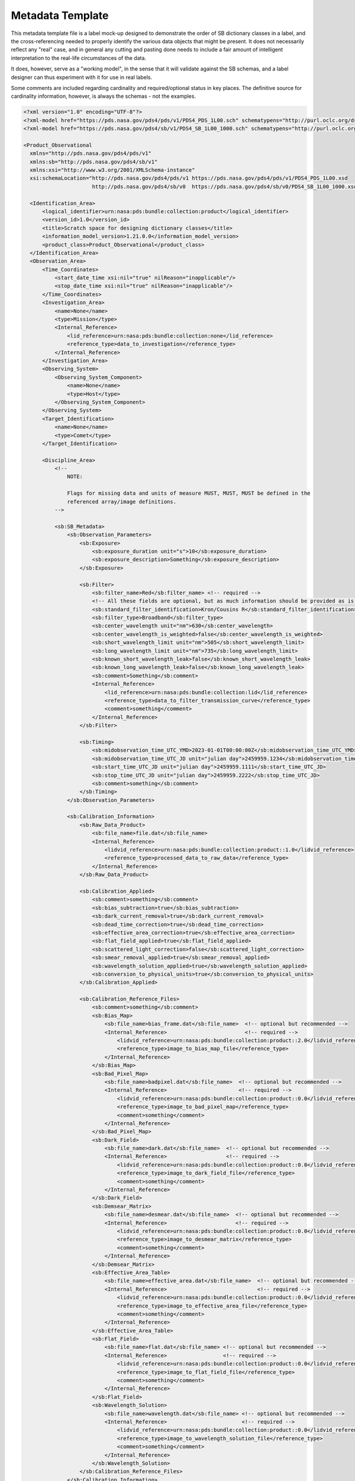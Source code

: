 Metadata Template
##################################################

This metadata template file is a label mock-up designed to demonstrate
the order of SB dictionary classes in a label, and the cross-referencing
needed to properly identify the various data objects that might be
present. It does not necessarily reflect any "real" case, and in 
general any cutting and pasting done needs to include a fair amount
of intelligent interpretation to the real-life circumstances of the 
data.

It does, however, serve as a "working model", in the sense that it will
validate against the SB schemas, and a label designer can thus experiment
with it for use in real labels.

Some comments are included regarding cardinality and required/optional
status in key places. The definitive source for cardinality information,
however, is always the schemas - not the examples.

.. code-block:: XML

  <?xml version="1.0" encoding="UTF-8"?>
  <?xml-model href="https://pds.nasa.gov/pds4/pds/v1/PDS4_PDS_1L00.sch" schematypens="http://purl.oclc.org/dsdl/schematron"?>
  <?xml-model href="https://pds.nasa.gov/pds4/sb/v1/PDS4_SB_1L00_1000.sch" schematypens="http://purl.oclc.org/dsdl/schematron"?>

  <Product_Observational 
    xmlns="http://pds.nasa.gov/pds4/pds/v1" 
    xmlns:sb="http://pds.nasa.gov/pds4/sb/v1"
    xmlns:xsi="http://www.w3.org/2001/XMLSchema-instance" 
    xsi:schemaLocation="http://pds.nasa.gov/pds4/pds/v1 https://pds.nasa.gov/pds4/pds/v1/PDS4_PDS_1L00.xsd
                        http://pds.nasa.gov/pds4/sb/v0  https://pds.nasa.gov/pds4/sb/v0/PDS4_SB_1L00_1000.xsd">

    <Identification_Area>
        <logical_identifier>urn:nasa:pds:bundle:collection:product</logical_identifier>
        <version_id>1.0</version_id>
        <title>Scratch space for designing dictionary classes</title>
        <information_model_version>1.21.0.0</information_model_version>
        <product_class>Product_Observational</product_class>
    </Identification_Area>
    <Observation_Area>
        <Time_Coordinates>
            <start_date_time xsi:nil="true" nilReason="inapplicable"/>
            <stop_date_time xsi:nil="true" nilReason="inapplicable"/>
        </Time_Coordinates>
        <Investigation_Area>
            <name>None</name>
            <type>Mission</type>
            <Internal_Reference>
                <lid_reference>urn:nasa:pds:bundle:collection:none</lid_reference>
                <reference_type>data_to_investigation</reference_type>
            </Internal_Reference>
        </Investigation_Area>
        <Observing_System>
            <Observing_System_Component>
                <name>None</name>
                <type>Host</type>
            </Observing_System_Component>
        </Observing_System>
        <Target_Identification>
            <name>None</name>
            <type>Comet</type>
        </Target_Identification>

        <Discipline_Area>
            <!-- 
                NOTE:
                
                Flags for missing data and units of measure MUST, MUST, MUST be defined in the 
                referenced array/image definitions.
            -->

            <sb:SB_Metadata>
                <sb:Observation_Parameters>
                    <sb:Exposure>
                        <sb:exposure_duration unit="s">10</sb:exposure_duration>
                        <sb:exposure_description>Something</sb:exposure_description>
                    </sb:Exposure>

                    <sb:Filter>
                        <sb:filter_name>Red</sb:filter_name> <!-- required -->
                        <!-- All these fields are optional, but as much information should be provided as is known and applicable. -->
                        <sb:standard_filter_identification>Kron/Cousins R</sb:standard_filter_identification>
                        <sb:filter_type>Broadband</sb:filter_type>
                        <sb:center_wavelength unit="nm">630</sb:center_wavelength>
                        <sb:center_wavelength_is_weighted>false</sb:center_wavelength_is_weighted>
                        <sb:short_wavelength_limit unit="nm">505</sb:short_wavelength_limit>
                        <sb:long_wavelength_limit unit="nm">735</sb:long_wavelength_limit>
                        <sb:known_short_wavelength_leak>false</sb:known_short_wavelength_leak>
                        <sb:known_long_wavelength_leak>false</sb:known_long_wavelength_leak>
                        <sb:comment>Something</sb:comment>
                        <Internal_Reference>
                            <lid_reference>urn:nasa:pds:bundle:collection:lid</lid_reference>
                            <reference_type>data_to_filter_transmission_curve</reference_type>
                            <comment>something</comment>
                        </Internal_Reference>
                    </sb:Filter>

                    <sb:Timing>
                        <sb:midobservation_time_UTC_YMD>2023-01-01T00:00:00Z</sb:midobservation_time_UTC_YMD>
                        <sb:midobservation_time_UTC_JD unit="julian day">2459959.1234</sb:midobservation_time_UTC_JD>
                        <sb:start_time_UTC_JD unit="julian day">2459959.1111</sb:start_time_UTC_JD>
                        <sb:stop_time_UTC_JD unit="julian day">2459959.2222</sb:stop_time_UTC_JD>
                        <sb:comment>something</sb:comment>
                    </sb:Timing>
                </sb:Observation_Parameters>
                
                <sb:Calibration_Information>
                    <sb:Raw_Data_Product>
                        <sb:file_name>file.dat</sb:file_name>
                        <Internal_Reference>
                            <lidvid_reference>urn:nasa:pds:bundle:collection:product::1.0</lidvid_reference>
                            <reference_type>processed_data_to_raw_data</reference_type>
                        </Internal_Reference>
                    </sb:Raw_Data_Product>
                    
                    <sb:Calibration_Applied>
                        <sb:comment>something</sb:comment>
                        <sb:bias_subtraction>true</sb:bias_subtraction>
                        <sb:dark_current_removal>true</sb:dark_current_removal>
                        <sb:dead_time_correction>true</sb:dead_time_correction>
                        <sb:effective_area_correction>true</sb:effective_area_correction>
                        <sb:flat_field_applied>true</sb:flat_field_applied>
                        <sb:scattered_light_correction>false</sb:scattered_light_correction>
                        <sb:smear_removal_applied>true</sb:smear_removal_applied>
                        <sb:wavelength_solution_applied>true</sb:wavelength_solution_applied>
                        <sb:conversion_to_physical_units>true</sb:conversion_to_physical_units>
                    </sb:Calibration_Applied>
                    
                    <sb:Calibration_Reference_Files>
                        <sb:comment>something</sb:comment>
                        <sb:Bias_Map>
                            <sb:file_name>bias_frame.dat</sb:file_name>  <!-- optional but recommended -->
                            <Internal_Reference>                         <!-- required -->
                                <lidvid_reference>urn:nasa:pds:bundle:collection:product::2.0</lidvid_reference>  <!-- version ID is definitely required -->
                                <reference_type>image_to_bias_map_file</reference_type>
                            </Internal_Reference>
                        </sb:Bias_Map>
                        <sb:Bad_Pixel_Map>
                            <sb:file_name>badpixel.dat</sb:file_name>  <!-- optional but recommended -->
                            <Internal_Reference>                       <!-- required -->
                                <lidvid_reference>urn:nasa:pds:bundle:collection:product::0.0</lidvid_reference>  <!-- version ID is definitely required -->
                                <reference_type>image_to_bad_pixel_map</reference_type>
                                <comment>something</comment>
                            </Internal_Reference>
                        </sb:Bad_Pixel_Map>
                        <sb:Dark_Field>
                            <sb:file_name>dark.dat</sb:file_name>  <!-- optional but recommended -->
                            <Internal_Reference>                   <!-- required -->
                                <lidvid_reference>urn:nasa:pds:bundle:collection:product::0.0</lidvid_reference>  <!-- version ID is definitely required -->
                                <reference_type>image_to_dark_field_file</reference_type>
                                <comment>something</comment>
                            </Internal_Reference>
                        </sb:Dark_Field>
                        <sb:Demsear_Matrix>
                            <sb:file_name>desmear.dat</sb:file_name>  <!-- optional but recommended -->
                            <Internal_Reference>                      <!-- required -->
                                <lidvid_reference>urn:nasa:pds:bundle:collection:product::0.0</lidvid_reference>  <!-- version ID is definitely required -->
                                <reference_type>image_to_desmear_matrix</reference_type>
                                <comment>something</comment>
                            </Internal_Reference>
                        </sb:Demsear_Matrix>
                        <sb:Effective_Area_Table>
                            <sb:file_name>effective_area.dat</sb:file_name>  <!-- optional but recommended -->
                            <Internal_Reference>                             <!-- required -->
                                <lidvid_reference>urn:nasa:pds:bundle:collection:product::0.0</lidvid_reference>  <!-- version ID is definitely required -->
                                <reference_type>image_to_effective_area_file</reference_type>
                                <comment>something</comment>
                            </Internal_Reference>
                        </sb:Effective_Area_Table>
                        <sb:Flat_Field>
                            <sb:file_name>flat.dat</sb:file_name> <!-- optional but recommended -->
                            <Internal_Reference>                  <!-- required -->
                                <lidvid_reference>urn:nasa:pds:bundle:collection:product::0.0</lidvid_reference>  <!-- version ID is definitely required -->
                                <reference_type>image_to_flat_field_file</reference_type>
                                <comment>something</comment>
                            </Internal_Reference>
                        </sb:Flat_Field>
                        <sb:Wavelength_Solution>
                            <sb:file_name>wavelength.dat</sb:file_name> <!-- optional but recommended -->
                            <Internal_Reference>                        <!-- required -->
                                <lidvid_reference>urn:nasa:pds:bundle:collection:product::0.0</lidvid_reference>  <!-- version ID is definitely required -->
                                <reference_type>image_to_wavelength_solution_file</reference_type>
                                <comment>something</comment>
                            </Internal_Reference>
                        </sb:Wavelength_Solution>
                    </sb:Calibration_Reference_Files>
                </sb:Calibration_Information>

                <sb:Additional_Image_Metadata>
                    <Local_Internal_Reference>
                        <comment>something</comment>
                        <local_identifier_reference>Image</local_identifier_reference>
                        <local_reference_type>image_to_additional_metadata</local_reference_type>
                    </Local_Internal_Reference>
                    
                    <sb:comment>something</sb:comment>

                    <sb:image_observation_type>Frame Sequence</sb:image_observation_type>

                    <sb:Ancillary_Data_Objects>
                        <!-- Note that the primary data is already identified at the top of the class -->
                        <sb:comment>something</sb:comment>
                        
                        <sb:Quality_Map>
                            <Local_Internal_Reference>
                                <local_identifier_reference>QualityMap</local_identifier_reference>
                                <local_reference_type>image_to_quality_map</local_reference_type>
                            </Local_Internal_Reference>
                            
                            <sb:Quality_Map_Definition>
                                <sb:flags_are_bit_flags>true</sb:flags_are_bit_flags> <!-- required -->
                                <sb:best_quality_value>0</sb:best_quality_value>      <!-- required -->
                                <sb:Quality_Flag_Definition>   <!-- Repeat as needed -->
                                    <sb:flag_value>2</sb:flag_value>
                                    <sb:flag_meaning>Bad attitude</sb:flag_meaning>
                                </sb:Quality_Flag_Definition>
                                <sb:Quality_Flag_Definition>
                                    <sb:flag_value>4</sb:flag_value>
                                    <sb:flag_meaning>escaped during processing</sb:flag_meaning>
                                </sb:Quality_Flag_Definition>
                                <sb:Quality_Flag_Definition>
                                    <sb:flag_value>8</sb:flag_value>
                                    <sb:flag_meaning>Looked at me funny.</sb:flag_meaning>
                                </sb:Quality_Flag_Definition>
                            </sb:Quality_Map_Definition>
                            <sb:comment>something</sb:comment>
                        </sb:Quality_Map>

                        <sb:Error_Estimates_Map>
                            <Local_Internal_Reference>
                                <local_identifier_reference>ErrorMap</local_identifier_reference>
                                <local_reference_type>image_to_error_map</local_reference_type>
                            </Local_Internal_Reference>
                            <sb:comment>something</sb:comment>
                        </sb:Error_Estimates_Map>

                        <sb:SNR_Map>
                            <Local_Internal_Reference>
                                <local_identifier_reference>SNRMap</local_identifier_reference>
                                <local_reference_type>image_to_snr_map</local_reference_type>
                            </Local_Internal_Reference>
                            <sb:comment>something</sb:comment>
                        </sb:SNR_Map>

                    </sb:Ancillary_Data_Objects>

                    <sb:Additional_Geometry_Metadata>
                        <sb:comment>something</sb:comment>
                        <sb:Instrument_Position_Angles>
                            <sb:y_axis_position_angle unit="deg">20</sb:y_axis_position_angle>
                            <sb:z_axis_position_angle unit="deg">110</sb:z_axis_position_angle>
                        </sb:Instrument_Position_Angles>
                        <sb:Geometry_Vector_Time> <!-- This class is still in development. Use with the expectation it will change. -->
                            <sb:position_velocity_vectors>Spacecraft_to_Target</sb:position_velocity_vectors>
                            <sb:time_at_target_UTC_YMD>2022-12-25T12:34:56.789Z</sb:time_at_target_UTC_YMD>
                            <sb:time_at_target_UTC_JD unit="julian day">2459925.987</sb:time_at_target_UTC_JD>
                        </sb:Geometry_Vector_Time>
                        <sb:Geometry_Vector_Time> <!-- This class is still in development. Use with the expectation it will change. -->
                            <sb:position_velocity_vectors>Earth_to_Target</sb:position_velocity_vectors>
                            <sb:time_at_Earth_UTC_YMD>2022-12-25T12:34:56.789Z</sb:time_at_Earth_UTC_YMD>
                            <sb:time_at_Earth_UTC_JD unit="julian day">2459925.987</sb:time_at_Earth_UTC_JD>
                        </sb:Geometry_Vector_Time>
                        <sb:Geometry_Vector_Time> <!-- This class is still in development. Use with the expectation it will change. -->
                            <sb:position_velocity_vectors>Sun_to_Spacecraft</sb:position_velocity_vectors>
                            <sb:time_at_Sun_UTC_YMD>2022-12-25T12:34:56.789Z</sb:time_at_Sun_UTC_YMD>
                            <sb:time_at_Sun_UTC_JD unit="julian day">2459925.987</sb:time_at_Sun_UTC_JD>
                        </sb:Geometry_Vector_Time>
                        <sb:Geometry_Vector_Time> <!-- This class is still in development. Use with the expectation it will change. -->
                            <sb:position_velocity_vectors>Earth_to_Spacecraft</sb:position_velocity_vectors>
                            <sb:time_at_Earth_UTC_YMD>2022-12-25T12:34:56.789Z</sb:time_at_Earth_UTC_YMD>
                            <sb:time_at_Earth_UTC_JD unit="julian day">2459925.987</sb:time_at_Earth_UTC_JD>
                        </sb:Geometry_Vector_Time>
                    </sb:Additional_Geometry_Metadata>

                    <!-- "Per_Frame_Metadata" is only valid for "Frame Sequence" data. Repeated for each frame. -->

                    <sb:Per_Frame_Metadata>
                        <sb:frame_number>0</sb:frame_number>
                        <sb:frame_exposure_duration unit="s">10.5</sb:frame_exposure_duration>
                        <sb:comment>something</sb:comment>
                        <sb:Midframe_Time>
                            <sb:midobservation_time_UTC_YMD>2023-01-05T11:22:33.44Z</sb:midobservation_time_UTC_YMD>
                            <sb:midobservation_time_UTC_JD unit="julian day">2459955.5678</sb:midobservation_time_UTC_JD>
                            <sb:delta_time_from_sequence_start unit="s">5</sb:delta_time_from_sequence_start>
                        </sb:Midframe_Time>
                        <sb:Frame_Pointing>
                            <sb:frame_center_ra unit="deg">112.0</sb:frame_center_ra>
                            <sb:frame_center_dec unit="deg">-45.0</sb:frame_center_dec>
                            <sb:celestial_north_clock_angle unit="deg">75.123</sb:celestial_north_clock_angle>
                            <sb:Instrument_Position_Angles>
                                <!-- exactly 2 of these 3 attributes may be used -->
                                <!-- <sb:x_axis_position_angle unit="deg">90</sb:x_axis_position_angle> -->
                                <sb:y_axis_position_angle unit="deg">57.123</sb:y_axis_position_angle>
                                <sb:z_axis_position_angle unit="deg">123.04</sb:z_axis_position_angle>
                            </sb:Instrument_Position_Angles>
                        </sb:Frame_Pointing>
                        <sb:Instrument_to_J2000_Quaternion>
                            <sb:qcos>0.12345</sb:qcos>
                            <sb:qsin1>0.12345</sb:qsin1>
                            <sb:qsin2>0.12345</sb:qsin2>
                            <sb:qsin3>0.12345</sb:qsin3>
                        </sb:Instrument_to_J2000_Quaternion>
                    </sb:Per_Frame_Metadata>

                </sb:Additional_Image_Metadata>
            </sb:SB_Metadata>
        </Discipline_Area>

    </Observation_Area>

    <File_Area_Observational>
        <File>
            <file_name>No.Data</file_name>
            <comment>
                The scenario here is a file which contains three cubes - one for data,
                one for error, and one for quality - in which the planes correspond.
                There is also a single bad pixel map image that applies to all image
                frames. There are five planes defined for each cube. (offsets and 
                sizes have been ignored.)
            </comment>
        </File>
        
        <Array_3D_Image>
            <name>Image Data</name>
            <local_identifier>Image</local_identifier>
            <offset unit="byte">0</offset>
            <axes>3</axes>
            <axis_index_order>Last Index Fastest</axis_index_order>
            <Element_Array>
                <data_type>SignedByte</data_type>
                <unit>DN</unit>
            </Element_Array>
            <Axis_Array>
                <axis_name>Line</axis_name>
                <elements>1</elements>
                <sequence_number>1</sequence_number>
            </Axis_Array>
            <Axis_Array>
                <axis_name>Sample</axis_name>
                <elements>1</elements>
                <sequence_number>2</sequence_number>
            </Axis_Array>
            <Axis_Array>
                <axis_name>Frame</axis_name>
                <elements>5</elements>
                <sequence_number>3</sequence_number>
            </Axis_Array>
        </Array_3D_Image>
        
        <Array_3D>
            <name>Error map</name>
            <local_identifier>ErrorMap</local_identifier>
            <offset unit="byte">10</offset>
            <axes>3</axes>
            <axis_index_order>Last Index Fastest</axis_index_order>
            <Element_Array>
                <data_type>IEEE754MSBSingle</data_type>
                <unit>Percent</unit>
            </Element_Array>
            <Axis_Array>
                <axis_name>Line</axis_name>
                <elements>1</elements>
                <sequence_number>1</sequence_number>
            </Axis_Array>
            <Axis_Array>
                <axis_name>Sample</axis_name>
                <elements>1</elements>
                <sequence_number>2</sequence_number>
            </Axis_Array>
            <Axis_Array>
                <axis_name>Error Estimate</axis_name>
                <elements>5</elements>
                <sequence_number>3</sequence_number>
            </Axis_Array>
        </Array_3D>
        
        <Array_3D>
            <local_identifier>QualityMap</local_identifier>
            <offset unit="byte">20</offset>
            <axes>3</axes>
            <axis_index_order>Last Index Fastest</axis_index_order>
            <description>
                The elements in this array are quality bit-flag fields.
            </description>
            <Element_Array>
                <data_type>UnsignedByte</data_type>
            </Element_Array>
            <Axis_Array>
                <axis_name>Line</axis_name>
                <elements>1</elements>
                <sequence_number>1</sequence_number>
            </Axis_Array>
            <Axis_Array>
                <axis_name>Sample</axis_name>
                <elements>1</elements>
                <sequence_number>2</sequence_number>
            </Axis_Array>
            <Axis_Array>
                <axis_name>Quality Flags</axis_name>
                <elements>5</elements>
                <sequence_number>3</sequence_number>
            </Axis_Array>
        </Array_3D>
        
        <Array_2D>
            <local_identifier>SNRMap</local_identifier>
            <offset unit="byte">30</offset>
            <axes>2</axes>
            <axis_index_order>Last Index Fastest</axis_index_order>
            <description>
                Another array to test the SNR option.
            </description>
            <Element_Array>
                <data_type>UnsignedByte</data_type>
            </Element_Array>
            <Axis_Array>
                <axis_name>Line</axis_name>
                <elements>1</elements>
                <sequence_number>1</sequence_number>
            </Axis_Array>
            <Axis_Array>
                <axis_name>Sample</axis_name>
                <elements>1</elements>
                <sequence_number>2</sequence_number>
            </Axis_Array>
            <Special_Constants>
                <error_constant>1</error_constant>
            </Special_Constants>
        </Array_2D>
        
    </File_Area_Observational>
    
  </Product_Observational>
